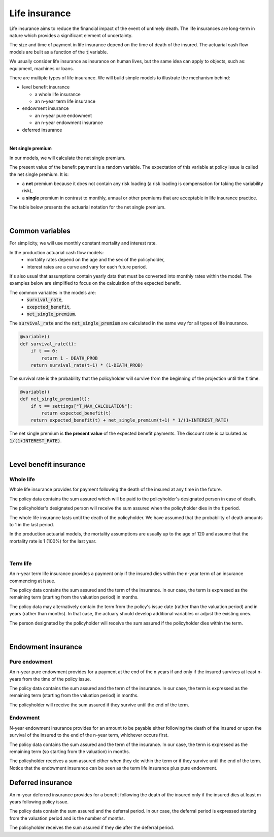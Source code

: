 Life insurance
==============

Life insurance aims to reduce the financial impact of the event of untimely death.
The life insurances are long-term in nature which provides a significant element of uncertainty.

The size and time of payment in life insurance depend on the time of death of the insured.
The actuarial cash flow models are built as a function of the :code:`t` variable.

We usually consider life insurance as insurance on human lives, but the same idea can apply to objects, such as: equipment, machines or loans.

There are multiple types of life insurance. We will build simple models to illustrate the mechanism behind:

* level benefit insurance

  * a whole life insurance
  * an n-year term life insurance
* endowment insurance

  * an n-year pure endowment
  * an n-year endowment insurance
* deferred insurance

|

**Net single premium**

In our models, we will calculate the net single premium.

The present value of the benefit payment is a random variable.
The expectation of this variable at policy issue is called the net single premium. It is:

* a **net** premium because it does not contain any risk loading (a risk loading is compensation for taking the variability risk),
* a **single** premium in contrast to monthly, annual or other premiums that are acceptable in life insurance practice.

The table below presents the actuarial notation for the net single premium.

.. image:: https://acturtle.com/static/img/docs/notation-life-insurance.jpg

|

Common variables
----------------

For simplicity, we will use monthly constant mortality and interest rate.

..  code-block:: python
    :caption: model.py

    INTEREST_RATE = 0.005
    DEATH_PROB = 0.003

In the production actuarial cash flow models:
    * mortality rates depend on the age and the sex of the policyholder,
    * interest rates are a curve and vary for each future period.

It's also usual that assumptions contain yearly data that must be converted into monthly rates within the model.
The examples below are simplified to focus on the calculation of the expected benefit.

The common variables in the models are:
    * :code:`survival_rate`,
    * :code:`exepcted_benefit`,
    * :code:`net_single_premium`.

The :code:`survival_rate` and the :code:`net_single_premium` are calculated in the same way for all types of life
insurance.

..  code-block:: python

    @variable()
    def survival_rate(t):
        if t == 0:
            return 1 - DEATH_PROB
        return survival_rate(t-1) * (1-DEATH_PROB)

The survival rate is the probability that the policyholder will survive from the beginning of the projection until the :code:`t` time.

..  code-block:: python

    @variable()
    def net_single_premium(t):
        if t == settings["T_MAX_CALCULATION"]:
            return expected_benefit(t)
        return expected_benefit(t) + net_single_premium(t+1) * 1/(1+INTEREST_RATE)

The net single premium is **the present value** of the expected benefit payments.
The discount rate is calculated as :code:`1/(1+INTEREST_RATE)`.

|

Level benefit insurance
-----------------------

Whole life
^^^^^^^^^^

Whole life insurance provides for payment following the death of the insured at any time in the future.

..  code-block:: python
    :caption: input.py

    import pandas as pd

    from cashflower import ModelPointSet

    main = ModelPointSet(data=pd.DataFrame({
        "id": [1],
        "sum_assured": [100_000]
    }))

The policy data contains the sum assured which will be paid to the policyholder's designated person in case of death.

..  code-block:: python
    :caption: model.py

    from cashflower import variable

    from tutorials.life_insurance.whole_life.input import main
    from tutorials.life_insurance.whole_life.settings import settings

    INTEREST_RATE = 0.005
    DEATH_PROB = 0.003

    @variable()
    def survival_rate(t):
        if t == 0:
            return 1 - DEATH_PROB
        return survival_rate(t-1) * (1 - DEATH_PROB)


    @variable()
    def expected_benefit(t):
        if t == 0:
            return 0

        sum_assured = main.get("sum_assured")
        if t == settings["T_MAX_CALCULATION"]:
            return survival_rate(t-1) * sum_assured

        return survival_rate(t-1) * DEATH_PROB * sum_assured


    @variable()
    def net_single_premium(t):
        if t == settings["T_MAX_CALCULATION"]:
            return expected_benefit(t)
        return expected_benefit(t) + net_single_premium(t+1) * 1/(1+INTEREST_RATE)


The policyholder's designated person will receive the sum assured when the policyholder dies in the :code:`t` period.

The whole life insurance lasts until the death of the policyholder.
We have assumed that the probability of death amounts to 1 in the last period.

In the production actuarial models, the mortality assumptions are usually up to the age of 120
and assume that the mortality rate is 1 (100%) for the last year.

|

Term life
^^^^^^^^^

An n-year term life insurance provides a payment only if the insured dies within the n-year term of an insurance
commencing at issue.

..  code-block:: python
    :caption: input.py

    import pandas as pd

    from cashflower import ModelPointSet

    main = ModelPointSet(data=pd.DataFrame({
        "id": [1],
        "sum_assured": [100_000],
        "remaining_term": [36],
    }))

The policy data contains the sum assured and the term of the insurance.
In our case, the term is expressed as the remaining term (starting from the valuation period) in months.

The policy data may alternatively contain the term from the policy's issue date (rather than the valuation period)
and in years (rather than months).
In that case, the actuary should develop additional variables or adjust the existing ones.

..  code-block:: python
    :caption: model.py

    from cashflower import variable

    from tutorials.life_insurance.term_life.input import main
    from tutorials.life_insurance.term_life.settings import settings

    INTEREST_RATE = 0.005
    DEATH_PROB = 0.003

    @variable()
    def survival_rate(t):
        if t == 0:
            return 1 - DEATH_PROB
        return survival_rate(t-1) * (1 - DEATH_PROB)


    @variable()
    def expected_benefit(t):
        if t == 0:
            return 0

        if t > main.get("remaining_term"):
            return 0

        return survival_rate(t-1) * DEATH_PROB * main.get("sum_assured")


    @variable()
    def net_single_premium(t):
        if t == settings["T_MAX_CALCULATION"]:
            return expected_benefit(t)
        return expected_benefit(t) + net_single_premium(t+1) * 1/(1+INTEREST_RATE)

The person designated by the policyholder will receive the sum assured if the policyholder dies within the term.

|

Endowment insurance
-------------------

Pure endowment
^^^^^^^^^^^^^^

An n-year pure endowment provides for a payment at the end of the n years if and only if the insured survives at least
n-years from the time of the policy issue.

..  code-block:: python
    :caption: input.py

    import pandas as pd

    from cashflower import ModelPointSet

    main = ModelPointSet(data=pd.DataFrame({
        "id": [1],
        "sum_assured": [100_000],
        "remaining_term": [36],
    }))

The policy data contains the sum assured and the term of the insurance.
In our case, the term is expressed as the remaining term (starting from the valuation period) in months.

..  code-block:: python
    :caption: model.py

    from cashflower import variable

    from tutorials.life_insurance.pure_endowment.input import main
    from tutorials.life_insurance.pure_endowment.settings import settings

    INTEREST_RATE = 0.005
    DEATH_PROB = 0.003

    @variable()
    def survival_rate(t):
        if t == 0:
            return 1 - DEATH_PROB
        return survival_rate(t-1) * (1 - DEATH_PROB)


    @variable()
    def expected_benefit(t):
        if t == main.get("remaining_term"):
            return survival_rate(t) * main.get("sum_assured")
        return 0


    @variable()
    def net_single_premium(t):
        if t == settings["T_MAX_CALCULATION"]:
            return expected_benefit(t)
        return expected_benefit(t) + net_single_premium(t+1) * 1/(1+INTEREST_RATE)


The policyholder will receive the sum assured if they survive until the end of the term.

Endowment
^^^^^^^^^

N-year endowment insurance provides for an amount to be payable either following the death of the insured or upon
the survival of the insured to the end of the n-year term, whichever occurs first.

..  code-block:: python
    :caption: input.py

    import pandas as pd

    from cashflower import ModelPointSet

    main = ModelPointSet(data=pd.DataFrame({
        "id": [1],
        "sum_assured": [100_000],
        "remaining_term": [36],
    }))

The policy data contains the sum assured and the term of the insurance.
In our case, the term is expressed as the remaining term (so starting from the valuation) in months.

..  code-block:: python
    :caption: model.py

    from cashflower import assign, ModelVariable

    from tutorials.life_insurance.pure_endowment.input import main
    from tutorials.life_insurance.pure_endowment.settings import settings

    INTEREST_RATE = 0.005
    DEATH_PROB = 0.003


    @variable()
    def survival_rate(t):
        if t == 0:
            return 1 - DEATH_PROB
        return survival_rate(t-1) * (1 - DEATH_PROB)


    @variable()
    def expected_benefit(t):
        if t == 0:
            return 0

        sum_assured = main.get("sum_assured")
        remaining_term = main.get("remaining_term")

        if t < remaining_term:
            return survival_rate(t-1) * DEATH_PROB * sum_assured
        elif t == remaining_term:
            return survival_rate(t) * sum_assured
        else:
            return 0


    @variable()
    def net_single_premium(t):
        if t == settings["T_MAX_CALCULATION"]:
            return expected_benefit(t)
        return expected_benefit(t) + net_single_premium(t+1) * 1/(1+INTEREST_RATE)


The policyholder receives a sum assured either when they die within the term or if they survive until the end of the term.
Notice that the endowment insurance can be seen as the term life insurance plus pure endowment.


Deferred insurance
------------------

An m-year deferred insurance provides for a benefit following the death of the insured only if the insured dies
at least m years following policy issue.


..  code-block:: python
    :caption: input.py

    import pandas as pd

    from cashflower import ModelPointSet


    main = ModelPointSet(data=pd.DataFrame({
        "id": [1],
        "sum_assured": [100_000],
        "deferral": [24],
    }))


The policy data contain the sum assured and the deferral period.
In our case, the deferral period is expressed starting from the valuation period and is the number of months.

..  code-block:: python
    :caption: model.py

    from cashflower import variable

    from tutorials.life_insurance.whole_life.input import main
    from tutorials.life_insurance.whole_life.settings import settings

    INTEREST_RATE = 0.005
    DEATH_PROB = 0.003

    @variable()
    def survival_rate(t):
        if t == 0:
            return 1 - DEATH_PROB
        return survival_rate(t-1) * (1 - DEATH_PROB)


    @variable()
    def expected_benefit(t):
        if t < main.get("deferral"):
            return 0
        return survival_rate(t-1) * DEATH_PROB * main.get("sum_assured")


    @variable()
    def net_single_premium(t):
        if t == settings["T_MAX_CALCULATION"]:
            return expected_benefit(t)
        return expected_benefit(t) + net_single_premium(t+1) * 1/(1+INTEREST_RATE)

The policyholder receives the sum assured if they die after the deferral period.
